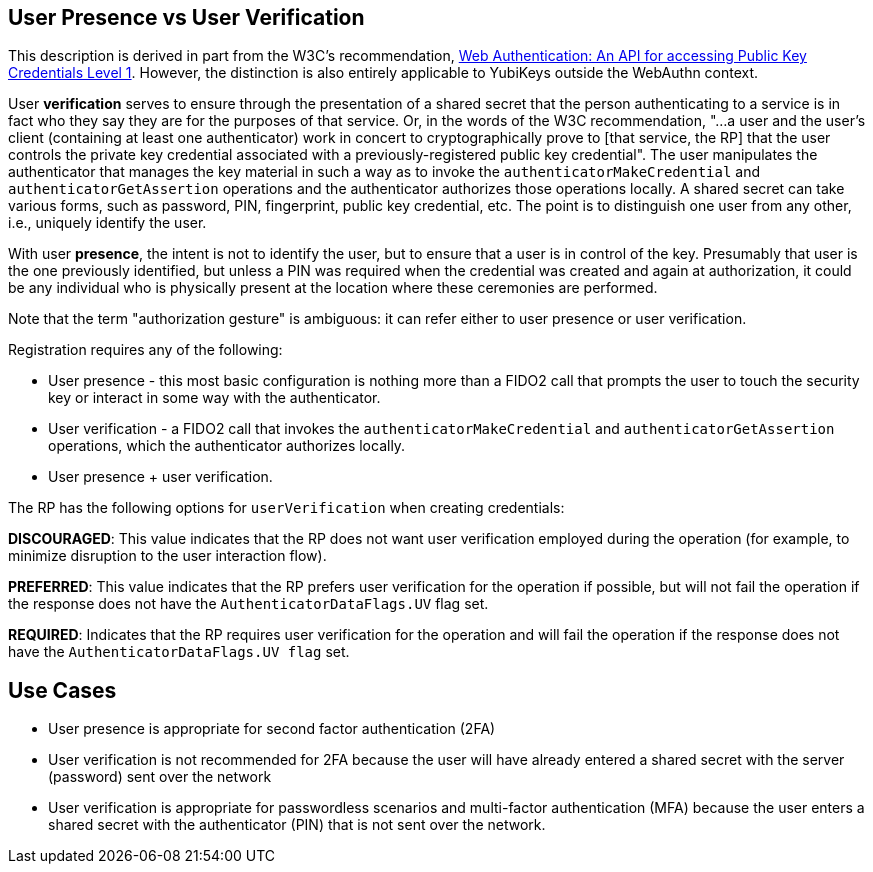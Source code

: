 == User Presence vs User Verification ==

This description is derived in part from the W3C's recommendation, https://www.w3.org/TR/webauthn/[Web Authentication: An API for accessing Public Key Credentials Level 1]. However, the distinction is also entirely applicable to YubiKeys outside the WebAuthn context.

User **verification** serves to ensure through the presentation of a shared secret that the person authenticating to a service is in fact who they say they are for the purposes of that service. Or, in the words of the W3C recommendation, "...a user and the user’s client (containing at least one authenticator) work in concert to cryptographically prove to [that service, the RP] that the user controls the private key credential associated with a previously-registered public key credential". The user manipulates the authenticator that manages the key material in such a way as to invoke the ``authenticatorMakeCredential`` and ``authenticatorGetAssertion`` operations and the authenticator authorizes those operations locally. A shared secret can take various forms, such as password, PIN, fingerprint, public key credential, etc. The point is to distinguish one user from any other, i.e., uniquely identify the user.

With user **presence**, the intent is not to identify the user, but to ensure that a user is in control of the key. Presumably that user is the one previously identified, but unless a PIN was required when the credential was created and again at authorization, it could be any individual who is physically present at the location where these ceremonies are performed.

Note that the term "authorization gesture" is ambiguous: it can refer either to user presence or user verification.

Registration requires any of the following:

* User presence - this most basic configuration is nothing more than a FIDO2 call that prompts the user to touch the security key or interact in some way with the authenticator.
* User verification - a FIDO2 call that invokes the ``authenticatorMakeCredential`` and ``authenticatorGetAssertion`` operations, which the authenticator authorizes locally.
* User presence + user verification.

The RP has the following options for ``userVerification`` when creating credentials:

*DISCOURAGED*: This value indicates that the RP does not want user verification employed during the operation (for example, to minimize disruption to the user interaction flow).

*PREFERRED*:	This value indicates that the RP prefers user verification for the operation if possible, but will not fail the operation if the response does not have the ``AuthenticatorDataFlags.UV`` flag set.

*REQUIRED*: Indicates that the RP requires user verification for the operation and will fail the operation if the response does not have the ``AuthenticatorDataFlags.UV flag`` set.


== Use Cases ==
* User presence is appropriate for second factor authentication (2FA)
* User verification is not recommended for 2FA because the user will have already entered a shared secret with the server (password) sent over the network
* User verification is appropriate for passwordless scenarios and multi-factor authentication (MFA) because the user enters a shared secret with the authenticator (PIN) that is not sent over the network.
